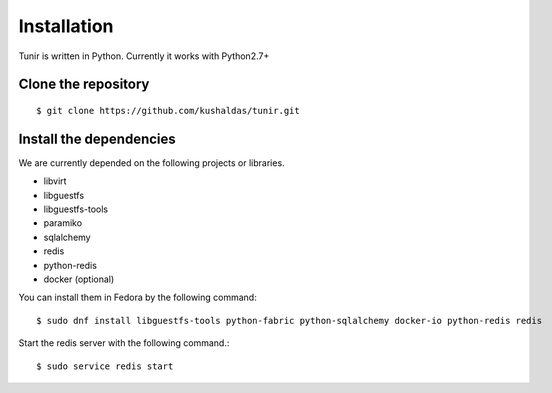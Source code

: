 Installation
============

Tunir is written in Python. Currently it works with Python2.7+

Clone the repository
---------------------

::

    $ git clone https://github.com/kushaldas/tunir.git


Install the dependencies
-------------------------

We are currently depended on the following projects or libraries.

- libvirt
- libguestfs
- libguestfs-tools
- paramiko
- sqlalchemy
- redis
- python-redis
- docker  (optional)


You can install them in Fedora by the following command::

    $ sudo dnf install libguestfs-tools python-fabric python-sqlalchemy docker-io python-redis redis


Start the redis server with the following command.::

    $ sudo service redis start


